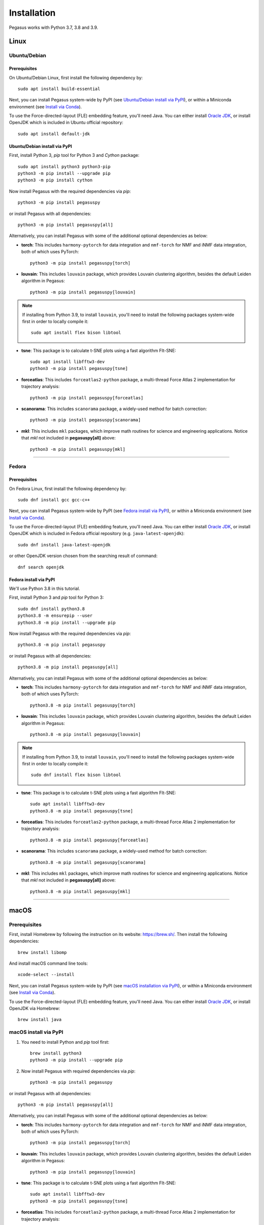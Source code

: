 Installation
------------

Pegasus works with Python 3.7, 3.8 and 3.9.

Linux
^^^^^

Ubuntu/Debian
###############

Prerequisites
+++++++++++++++

On Ubuntu/Debian Linux, first install the following dependency by::

	sudo apt install build-essential

Next, you can install Pegasus system-wide by PyPI (see `Ubuntu/Debian install via PyPI`_), or within a Miniconda environment (see `Install via Conda`_).

To use the Force-directed-layout (FLE) embedding feature, you'll need Java. You can either install `Oracle JDK`_, or install OpenJDK which is included in Ubuntu official repository::

	sudo apt install default-jdk

Ubuntu/Debian install via PyPI
+++++++++++++++++++++++++++++++++

First, install Python 3, *pip* tool for Python 3 and *Cython* package::

	sudo apt install python3 python3-pip
	python3 -m pip install --upgrade pip
	python3 -m pip install cython

Now install Pegasus with the required dependencies via *pip*::

	python3 -m pip install pegasuspy

or install Pegasus with all dependencies::

	python3 -m pip install pegasuspy[all]

Alternatively, you can install Pegasus with some of the additional optional dependencies as below:

- **torch**: This includes ``harmony-pytorch`` for data integration and ``nmf-torch`` for NMF and iNMF data integration, both of which uses PyTorch::

	python3 -m pip install pegasuspy[torch]

- **louvain**: This includes ``louvain`` package, which provides Louvain clustering algorithm, besides the default Leiden algorithm in Pegasus::

	python3 -m pip install pegasuspy[louvain]

.. note::

	If installing from Python 3.9, to install ``louvain``, you'll need to install the following packages system-wide first in order to locally compile it::

		sudo apt install flex bison libtool

- **tsne**: This package is to calculate t-SNE plots using a fast algorithm FIt-SNE::

	sudo apt install libfftw3-dev
	python3 -m pip install pegasuspy[tsne]

- **forceatlas**: This includes ``forceatlas2-python`` package, a multi-thread Force Atlas 2 implementation for trajectory analysis::

	python3 -m pip install pegasuspy[forceatlas]

- **scanorama**: This includes ``scanorama`` package, a widely-used method for batch correction::

	python3 -m pip install pegasuspy[scanorama]

- **mkl**: This includes ``mkl`` packages, which improve math routines for science and engineering applications. Notice that *mkl* not included in **pegasuspy[all]** above::

	python3 -m pip install pegasuspy[mkl]




--------------------------

Fedora
########

Prerequisites
++++++++++++++

On Fedora Linux, first install the following dependency by::

	sudo dnf install gcc gcc-c++

Next, you can install Pegasus system-wide by PyPI (see `Fedora install via PyPI`_), or within a Miniconda environment (see `Install via Conda`_).

To use the Force-directed-layout (FLE) embedding feature, you'll need Java. You can either install `Oracle JDK`_, or install OpenJDK which is included in Fedora official repository (e.g. ``java-latest-openjdk``)::

	sudo dnf install java-latest-openjdk

or other OpenJDK version chosen from the searching result of command::

	dnf search openjdk

Fedora install via PyPI
+++++++++++++++++++++++++

We'll use Python 3.8 in this tutorial.

First, install Python 3 and *pip* tool for Python 3::

	sudo dnf install python3.8
	python3.8 -m ensurepip --user
	python3.8 -m pip install --upgrade pip

Now install Pegasus with the required dependencies via *pip*::

	python3.8 -m pip install pegasuspy

or install Pegasus with all dependencies::

	python3.8 -m pip install pegasuspy[all]

Alternatively, you can install Pegasus with some of the additional optional dependencies as below:

- **torch**: This includes ``harmony-pytorch`` for data integration and ``nmf-torch`` for NMF and iNMF data integration, both of which uses PyTorch::

	python3.8 -m pip install pegasuspy[torch]

- **louvain**: This includes ``louvain`` package, which provides Louvain clustering algorithm, besides the default Leiden algorithm in Pegasus::

	python3.8 -m pip install pegasuspy[louvain]

.. note::

	If installing from Python 3.9, to install ``louvain``, you'll need to install the following packages system-wide first in order to locally compile it::

		sudo dnf install flex bison libtool

- **tsne**: This package is to calculate t-SNE plots using a fast algorithm FIt-SNE::

	sudo apt install libfftw3-dev
	python3.8 -m pip install pegasuspy[tsne]

- **forceatlas**: This includes ``forceatlas2-python`` package, a multi-thread Force Atlas 2 implementation for trajectory analysis::

	python3.8 -m pip install pegasuspy[forceatlas]

- **scanorama**: This includes ``scanorama`` package, a widely-used method for batch correction::

	python3.8 -m pip install pegasuspy[scanorama]

- **mkl**: This includes ``mkl`` packages, which improve math routines for science and engineering applications. Notice that *mkl* not included in **pegasuspy[all]** above::

	python3.8 -m pip install pegasuspy[mkl]


.. _Ubuntu/Debian install via PyPI: ./installation.html#ubuntu-debian-install-via-pypi
.. _Fedora install via PyPI: ./installation.html#fedora-install-via-pypi

---------------

macOS
^^^^^

Prerequisites
#############

First, install Homebrew by following the instruction on its website: https://brew.sh/. Then install the following dependencies::

	brew install libomp

And install macOS command line tools::

	xcode-select --install

Next, you can install Pegasus system-wide by PyPI (see `macOS installation via PyPI`_), or within a Miniconda environment (see `Install via Conda`_).

To use the Force-directed-layout (FLE) embedding feature, you'll need Java. You can either install `Oracle JDK`_, or install OpenJDK via Homebrew::

	brew install java

.. _macOS installation via PyPI: ./installation.html#macos-install-via-pypi

macOS install via PyPI
#######################

1. You need to install Python and *pip* tool first::

	brew install python3
	python3 -m pip install --upgrade pip

2. Now install Pegasus with required dependencies via *pip*::

	python3 -m pip install pegasuspy

or install Pegasus with all dependencies::

	python3 -m pip install pegasuspy[all]

Alternatively, you can install Pegasus with some of the additional optional dependencies as below:

- **torch**: This includes ``harmony-pytorch`` for data integration and ``nmf-torch`` for NMF and iNMF data integration, both of which uses PyTorch::

	python3 -m pip install pegasuspy[torch]

- **louvain**: This includes ``louvain`` package, which provides Louvain clustering algorithm, besides the default Leiden algorithm in Pegasus::

	python3 -m pip install pegasuspy[louvain]

- **tsne**: This package is to calculate t-SNE plots using a fast algorithm FIt-SNE::

	sudo apt install libfftw3-dev
	python3 -m pip install pegasuspy[tsne]

- **forceatlas**: This includes ``forceatlas2-python`` package, a multi-thread Force Atlas 2 implementation for trajectory analysis::

	python3 -m pip install pegasuspy[forceatlas]

- **scanorama**: This includes ``scanorama`` package, a widely-used method for batch correction::

	python3 -m pip install pegasuspy[scanorama]

- **mkl**: This includes ``mkl`` packages, which improve math routines for science and engineering applications. Notice that *mkl* not included in **pegasuspy[all]** above::

	python3 -m pip install pegasuspy[mkl]


----------------------

Install via Conda
^^^^^^^^^^^^^^^^^^

Alternatively, you can install Pegasus via Conda, which is a separate virtual environment without touching your system-wide packages and settings.

You can install Anaconda_, or Miniconda_ (a minimal installer of conda). In this tutorial, we'll use Miniconda.

1. Download `Miniconda installer`_ for your OS. For example, if on 64-bit Linux, then use the following commands to install Miniconda::

	export CONDA_PATH=/home/foo
	bash Miniconda3-latest-Linux-x86_64.sh -p $CONDA_PATH/miniconda3
	mv Miniconda3-latest-Linux-x86_64.sh $CONDA_PATH/miniconda3
	source ~/.bashrc

where ``/home/foo`` should be replaced by the directory to which you want to install Miniconda. Similarly for macOS.

2. Create a conda environment for pegasus. This tutorial uses ``pegasus`` as the environment name, but you are free to choose your own::

	conda create -n pegasus -y python=3.8

Also notice that Python ``3.8`` is used in this tutorial. To choose a different version of Python, simply change the version number in the command above.

3. Enter ``pegasus`` environment by activating::

	conda activate pegasus

4. Install the following dependency::

	conda install -y -c conda-forge cython python-annoy

5. Install Pegasus with required dependencies via *pip*::

	pip install pegasuspy

or install Pegasus with all optional dependencies::

	pip install pegasuspy[all]

6. (Optional) If you want to use the FIt-SNE plot functionality in Pegasus, do the following::

	conda install -y -c conda-forge pyfit-sne

Use the following command to enable the Louvain clustering functionality::

	conda install -y -c conda-forge louvain

Enable support on ``harmony-pytorch`` and ``nmf-torch``::

	conda install -y -c bioconda harmony-pytorch
	pip install nmf-torch

Enalbe Force Atlas 2 for trajectory analysis::

	conda install -y -c bioconda forceatlas2-python

Enable support on ``scanorama``::

	conda install -y -c bioconda scanorama

--------------------------

Install via Singularity
^^^^^^^^^^^^^^^^^^^^^^^^^

Singularity_ is a container engine similar to Docker. Its main difference from Docker is that Singularity can be used with unprivileged permissions.

.. note::

	Please notice that Singularity Hub has been offline since April 26th, 2021 (see `blog post`_). All existing containers held there are in archive, and we can no longer push new builds.

	So if you fetch the container from Singularity Hub using the following command::

		singularity pull shub://klarman-cell-observatory/pegasus

	it will just give you a Singularity container of Pegasus v1.2.0 running on Ubuntu Linux 20.04 base with Python 3.8, in the name ``pegasus_latest.sif`` of about 2.4 GB.

On your local machine, first `install Singularity`_, then you can use our `Singularity spec file`_ to build a Singularity container by yourself.

Say the built container file has name ``pegasus.sif``. Now you can interact with it, e.g.::

	singularity run pegasus.sif

Please refer to `Singularity image interaction guide`_ for details.


--------------------------

Development Version
^^^^^^^^^^^^^^^^^^^^^^

To install Pegasus development version directly from `its GitHub respository <https://github.com/lilab-bcb/pegasus>`_, please do the following steps:

1. Install prerequisite libraries as mentioned in above sections.

2. Install Git. See `here <https://git-scm.com/book/en/v2/Getting-Started-Installing-Git>`_ for how to install Git.

3. Use git to fetch repository source code, and install from it::

	git clone https://github.com/lilab-bcb/pegasus.git
	cd pegasus
	pip install -e .[all]

where ``-e`` option of ``pip`` means to install in editing mode, so that your Pegasus installation will be automatically updated upon modifications in source code.


.. _Oracle JDK: https://www.oracle.com/java/
.. _Anaconda: https://www.anaconda.com/products/individual#Downloads
.. _Miniconda: https://docs.conda.io/en/latest/index.html
.. _Miniconda installer: https://docs.conda.io/en/latest/miniconda.html
.. _Singularity: http://singularity.lbl.gov/
.. _blog post: https://vsoch.github.io//2021/singularity-hub-archive/
.. _install Singularity: https://sylabs.io/guides/3.5/user-guide/quick_start.html#quick-installation-steps
.. _Singularity spec file: https://raw.githubusercontent.com/lilab-bcb/pegasus/master/Singularity
.. _Singularity image interaction guide: https://singularityhub.github.io/singularityhub-docs/docs/interact
